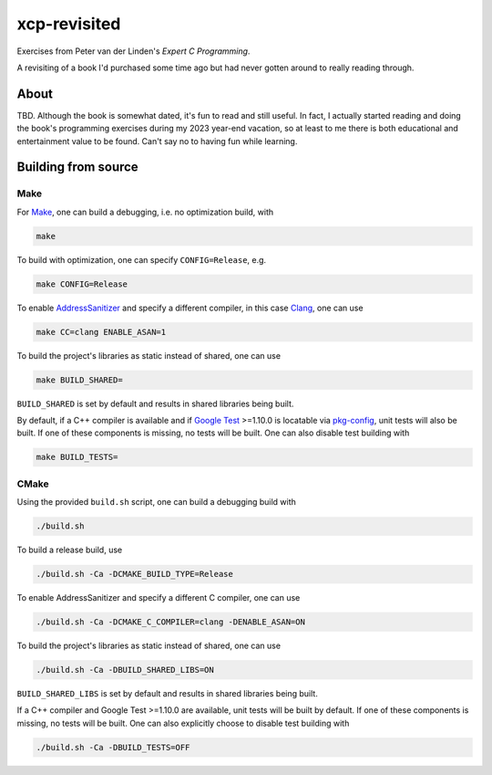 .. README.rst

xcp-revisited
=============

Exercises from Peter van der Linden's *Expert C Programming*.

A revisiting of a book I'd purchased some time ago but had never gotten around
to really reading through.

About
-----

TBD. Although the book is somewhat dated, it's fun to read and still useful. In
fact, I actually started reading and doing the book's programming exercises
during my 2023 year-end vacation, so at least to me there is both educational
and entertainment value to be found. Can't say no to having fun while learning.

Building from source
--------------------

Make
~~~~

For Make_, one can build a debugging, i.e. no optimization build, with

.. code:: bash

   make

To build with optimization, one can specify ``CONFIG=Release``, e.g.

.. code:: bash

   make CONFIG=Release

To enable AddressSanitizer_ and specify a different compiler, in this case
Clang_, one can use

.. code:: bash

   make CC=clang ENABLE_ASAN=1

To build the project's libraries as static instead of shared, one can use

.. code:: bash

   make BUILD_SHARED=

``BUILD_SHARED`` is set by default and results in shared libraries being built.

By default, if a C++ compiler is available and if `Google Test`_ >=1.10.0 is
locatable via pkg-config_, unit tests will also be built. If one of these
components is missing, no tests will be built. One can also disable test
building with

.. code:: bash

   make BUILD_TESTS=

.. _Make: https://www.gnu.org/software/make/

.. _CMake: https://cmake.org/cmake/help/latest/

.. _AddressSanitizer: https://github.com/google/sanitizers/wiki/AddressSanitizer

.. _Clang: https://clang.llvm.org/

.. _Google Test: https://github.com/google/googletest

.. _pkg-config: https://www.freedesktop.org/wiki/Software/pkg-config/

CMake
~~~~~

Using the provided ``build.sh`` script, one can build a debugging build with

.. code:: bash

   ./build.sh

To build a release build, use

.. code:: bash

   ./build.sh -Ca -DCMAKE_BUILD_TYPE=Release

To enable AddressSanitizer and specify a different C compiler, one can use

.. code:: bash

   ./build.sh -Ca -DCMAKE_C_COMPILER=clang -DENABLE_ASAN=ON

To build the project's libraries as static instead of shared, one can use

.. code:: bash

   ./build.sh -Ca -DBUILD_SHARED_LIBS=ON

``BUILD_SHARED_LIBS`` is set by default and results in shared libraries being
built.

If a C++ compiler and Google Test >=1.10.0 are available, unit tests will be
built by default. If one of these components is missing, no tests will be built.
One can also explicitly choose to disable test building with

.. code:: bash

   ./build.sh -Ca -DBUILD_TESTS=OFF
